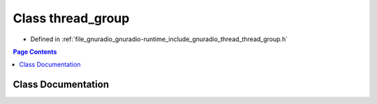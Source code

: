 .. _exhale_class_classgr_1_1thread_1_1thread__group:

Class thread_group
==================

- Defined in :ref:`file_gnuradio_gnuradio-runtime_include_gnuradio_thread_thread_group.h`


.. contents:: Page Contents
   :local:
   :backlinks: none


Class Documentation
-------------------


.. doxygenclass:: gr::thread::thread_group
   :project: gnuradio
   :members:
   :protected-members:
   :undoc-members: